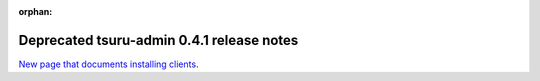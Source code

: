 .. Copyright 2014 tsuru authors. All rights reserved.
   Use of this source code is governed by a BSD-style
   license that can be found in the LICENSE file.

:orphan:

.. raw:: html

  <meta http-equiv="refresh" content="0; url=https://github.com/tsuru/tsuru-admin/releases/tag/0.4.1">

++++++++++++++++++++++++++++++++++++++++++
Deprecated tsuru-admin 0.4.1 release notes
++++++++++++++++++++++++++++++++++++++++++

`New page that documents installing clients <https://github.com/tsuru/tsuru-admin/releases/tag/0.4.1>`_.
